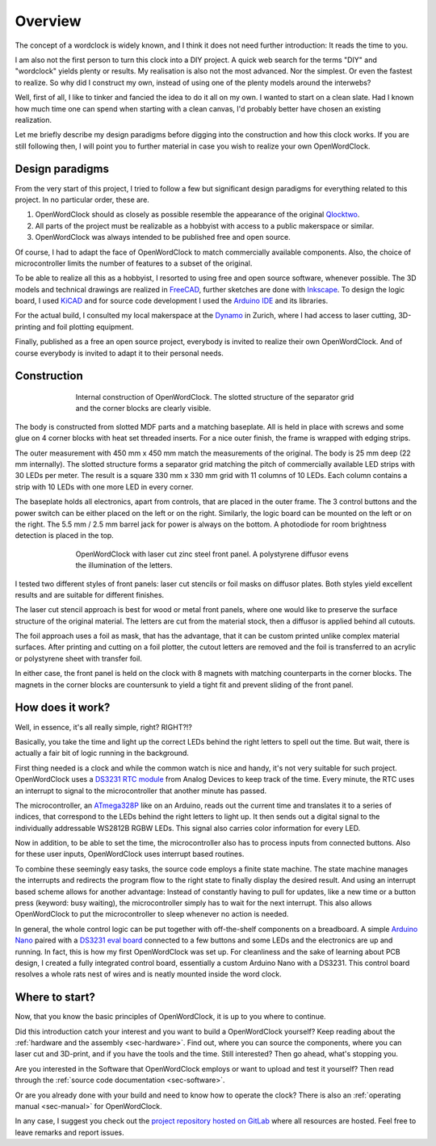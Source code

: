 .. _sec-overview:

Overview
========

The concept of a wordclock is widely known, and I think it does not need further introduction: It reads the time to you. 

I am also not the first person to turn this clock into a DIY project. A quick web search for the terms "DIY" and "wordclock" yields plenty or results. My realisation is also not the most advanced. Nor the simplest. Or even the fastest to realize. So why did I construct my own, instead of using one of the plenty models around the interwebs?

Well, first of all, I like to tinker and fancied the idea to do it all on my own. I wanted to start on a clean slate. Had I known how much time one can spend when starting with a clean canvas, I'd probably better have chosen an existing realization. 

Let me briefly describe my design paradigms before digging into the construction and how this clock works. If you are still following then, I will point you to further material in case you wish to realize your own OpenWordClock. 

Design paradigms
----------------
From the very start of this project, I tried to follow a few but significant design paradigms for everything related to this project. In no particular order, these are. 

1. OpenWordClock should as closely as possible resemble the appearance of the original `Qlocktwo <https://qlocktwo.com/>`_.

2. All parts of the project must be realizable as a hobbyist with access to a public makerspace or similar. 

3. OpenWordClock was always intended to be published free and open source. 

Of course, I had to adapt the face of OpenWordClock to match commercially available components. Also, the choice of microcontroller limits the number of features to a subset of the original. 

To be able to realize all this as a hobbyist, I resorted to using free and open source software, whenever possible. The 3D models and technical drawings are realized in `FreeCAD <https://www.freecad.org/>`_, further sketches are done with `Inkscape <https://inkscape.org/>`_. To design the logic board, I used `KiCAD <https://www.kicad.org/>`_ and for source code development I used the `Arduino IDE <https://www.arduino.cc/en/software>`_ and its libraries. 

For the actual build, I consulted my local makerspace at the `Dynamo <https://www.dynamo.ch/>`_ in Zurich, where I had access to laser cutting, 3D-printing and foil plotting equipment.

Finally, published as a free an open source project, everybody is invited to realize their own OpenWordClock. And of course everybody is invited to adapt it to their personal needs.


Construction
------------

.. figure:: ./img/openwordclock_02.jpg
   :figwidth: 70 %
   :align: center
   :alt: Image of the construction of OpenWordClock

   Internal construction of OpenWordClock. The slotted structure of the separator grid and the corner blocks are clearly visible. 

The body is constructed from slotted MDF parts and a matching baseplate. All is held in place with screws and some glue on 4 corner blocks with heat set threaded inserts. For a nice outer finish, the frame is wrapped with edging strips.

The outer measurement with 450 mm x 450 mm match the measurements of the original. The body is 25 mm deep (22 mm internally). The slotted structure forms a separator grid matching the pitch of commercially available LED strips with 30 LEDs per meter. The result is a square 330 mm x 330 mm grid with 11 columns of 10 LEDs. Each column contains a strip with 10 LEDs with one more LED in every corner.

The baseplate holds all electronics, apart from controls, that are placed in the outer frame. The 3 control buttons and the power switch can be either placed on the left or on the right. Similarly, the logic board can be mounted on the left or on the right. The 5.5 mm / 2.5 mm barrel jack for power is always on the bottom. A photodiode for room brightness detection is placed in the top. 

.. figure:: ./img/openwordclock_01.jpg
   :figwidth: 70 %
   :align: center
   :alt: OpenWordClock with front panel. 

   OpenWordClock with laser cut zinc steel front panel. A polystyrene diffusor evens the illumination of the letters.

I tested two different styles of front panels: laser cut stencils or foil masks on diffusor plates. Both styles yield excellent results and are suitable for different finishes. 

The laser cut stencil approach is best for wood or metal front panels, where one would like to preserve the surface structure of the original material. The letters are cut from the material stock, then a diffusor is applied behind all cutouts. 

The foil approach uses a foil as mask, that has the advantage, that it can be custom printed unlike complex material surfaces. After printing and cutting on a foil plotter, the cutout letters are removed and the foil is transferred to an acrylic or polystyrene sheet with transfer foil. 

In either case, the front panel is held on the clock with 8 magnets with matching counterparts in the corner blocks. The magnets in the corner blocks are countersunk to yield a tight fit and prevent sliding of the front panel. 



How does it work?
-----------------

Well, in essence, it's all really simple, right? RIGHT?!?

Basically, you take the time and light up the correct LEDs behind the right letters to spell out the time. But wait, there is actually a fair bit of logic running in the background. 

First thing needed is a clock and while the common watch is nice and handy, it's not very suitable for such project. OpenWordClock uses a `DS3231 RTC module <https://www.analog.com/en/products/ds3231.html>`_ from Analog Devices to keep track of the time. Every minute, the RTC uses an interrupt to signal to the microcontroller that another minute has passed. 

The microcontroller, an `ATmega328P <https://en.wikipedia.org/wiki/ATmega328>`_ like on an Arduino, reads out the current time and translates it to a series of indices, that correspond to the LEDs behind the right letters to light up. It then sends out a digital signal to the individually addressable WS2812B RGBW LEDs. This signal also carries color information for every LED.

Now in addition, to be able to set the time, the microcontroller also has to process inputs from connected buttons. Also for these user inputs, OpenWordClock uses interrupt based routines. 

To combine these seemingly easy tasks, the source code employs a finite state machine. The state machine manages the interrupts and redirects the program flow to the right state to finally display the desired result. And using an interrupt based scheme allows for another advantage: Instead of constantly having to pull for updates, like a new time or a button press (keyword: busy waiting), the microcontroller simply has to wait for the next interrupt. This also allows OpenWordClock to put the microcontroller to sleep whenever no action is needed.

In general, the whole control logic can be put together with off-the-shelf components on a breadboard. A simple `Arduino Nano <https://store.arduino.cc/products/arduino-nano>`_ paired with a `DS3231 eval board <https://www.adafruit.com/product/3013>`_ connected to a few buttons and some LEDs and the electronics are up and running. In fact, this is how my first OpenWordClock was set up. For cleanliness and the sake of learning about PCB design, I created a fully integrated control board, essentially a custom Arduino Nano with a DS3231. This control board resolves a whole rats nest of wires and is neatly mounted inside the word clock.

Where to start?
---------------

Now, that you know the basic principles of OpenWordClock, it is up to you where to continue. 

Did this introduction catch your interest and you want to build a OpenWordClock yourself? Keep reading about the :ref:`hardware and the assembly <sec-hardware>`. Find out, where you can source the components, where you can laser cut and 3D-print, and if you have the tools and the time. Still interested? Then go ahead, what's stopping you. 

Are you interested in the Software that OpenWordClock employs or want to upload and test it yourself? Then read through the :ref:`source code documentation <sec-software>`. 

Or are you already done with your build and need to know how to operate the clock? There is also an :ref:`operating manual <sec-manual>` for OpenWordClock.

In any case, I suggest you check out the `project repository hosted on GitLab <https://gitlab.com/JacobNuernberg/openwordclock>`_ where all resources are hosted. Feel free to leave remarks and report issues. 
